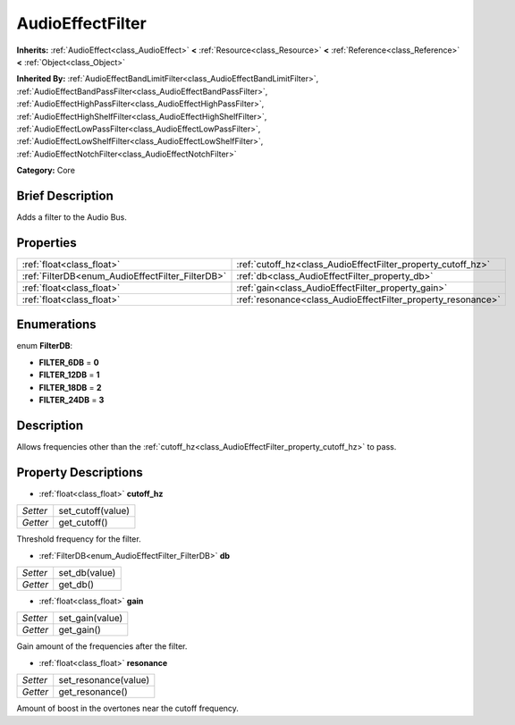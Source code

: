 .. Generated automatically by doc/tools/makerst.py in Godot's source tree.
.. DO NOT EDIT THIS FILE, but the AudioEffectFilter.xml source instead.
.. The source is found in doc/classes or modules/<name>/doc_classes.

.. _class_AudioEffectFilter:

AudioEffectFilter
=================

**Inherits:** :ref:`AudioEffect<class_AudioEffect>` **<** :ref:`Resource<class_Resource>` **<** :ref:`Reference<class_Reference>` **<** :ref:`Object<class_Object>`

**Inherited By:** :ref:`AudioEffectBandLimitFilter<class_AudioEffectBandLimitFilter>`, :ref:`AudioEffectBandPassFilter<class_AudioEffectBandPassFilter>`, :ref:`AudioEffectHighPassFilter<class_AudioEffectHighPassFilter>`, :ref:`AudioEffectHighShelfFilter<class_AudioEffectHighShelfFilter>`, :ref:`AudioEffectLowPassFilter<class_AudioEffectLowPassFilter>`, :ref:`AudioEffectLowShelfFilter<class_AudioEffectLowShelfFilter>`, :ref:`AudioEffectNotchFilter<class_AudioEffectNotchFilter>`

**Category:** Core

Brief Description
-----------------

Adds a filter to the Audio Bus.

Properties
----------

+--------------------------------------------------+--------------------------------------------------------------+
| :ref:`float<class_float>`                        | :ref:`cutoff_hz<class_AudioEffectFilter_property_cutoff_hz>` |
+--------------------------------------------------+--------------------------------------------------------------+
| :ref:`FilterDB<enum_AudioEffectFilter_FilterDB>` | :ref:`db<class_AudioEffectFilter_property_db>`               |
+--------------------------------------------------+--------------------------------------------------------------+
| :ref:`float<class_float>`                        | :ref:`gain<class_AudioEffectFilter_property_gain>`           |
+--------------------------------------------------+--------------------------------------------------------------+
| :ref:`float<class_float>`                        | :ref:`resonance<class_AudioEffectFilter_property_resonance>` |
+--------------------------------------------------+--------------------------------------------------------------+

Enumerations
------------

.. _enum_AudioEffectFilter_FilterDB:

.. _class_AudioEffectFilter_constant_FILTER_6DB:

.. _class_AudioEffectFilter_constant_FILTER_12DB:

.. _class_AudioEffectFilter_constant_FILTER_18DB:

.. _class_AudioEffectFilter_constant_FILTER_24DB:

enum **FilterDB**:

- **FILTER_6DB** = **0**

- **FILTER_12DB** = **1**

- **FILTER_18DB** = **2**

- **FILTER_24DB** = **3**

Description
-----------

Allows frequencies other than the :ref:`cutoff_hz<class_AudioEffectFilter_property_cutoff_hz>` to pass.

Property Descriptions
---------------------

.. _class_AudioEffectFilter_property_cutoff_hz:

- :ref:`float<class_float>` **cutoff_hz**

+----------+-------------------+
| *Setter* | set_cutoff(value) |
+----------+-------------------+
| *Getter* | get_cutoff()      |
+----------+-------------------+

Threshold frequency for the filter.

.. _class_AudioEffectFilter_property_db:

- :ref:`FilterDB<enum_AudioEffectFilter_FilterDB>` **db**

+----------+---------------+
| *Setter* | set_db(value) |
+----------+---------------+
| *Getter* | get_db()      |
+----------+---------------+

.. _class_AudioEffectFilter_property_gain:

- :ref:`float<class_float>` **gain**

+----------+-----------------+
| *Setter* | set_gain(value) |
+----------+-----------------+
| *Getter* | get_gain()      |
+----------+-----------------+

Gain amount of the frequencies after the filter.

.. _class_AudioEffectFilter_property_resonance:

- :ref:`float<class_float>` **resonance**

+----------+----------------------+
| *Setter* | set_resonance(value) |
+----------+----------------------+
| *Getter* | get_resonance()      |
+----------+----------------------+

Amount of boost in the overtones near the cutoff frequency.

